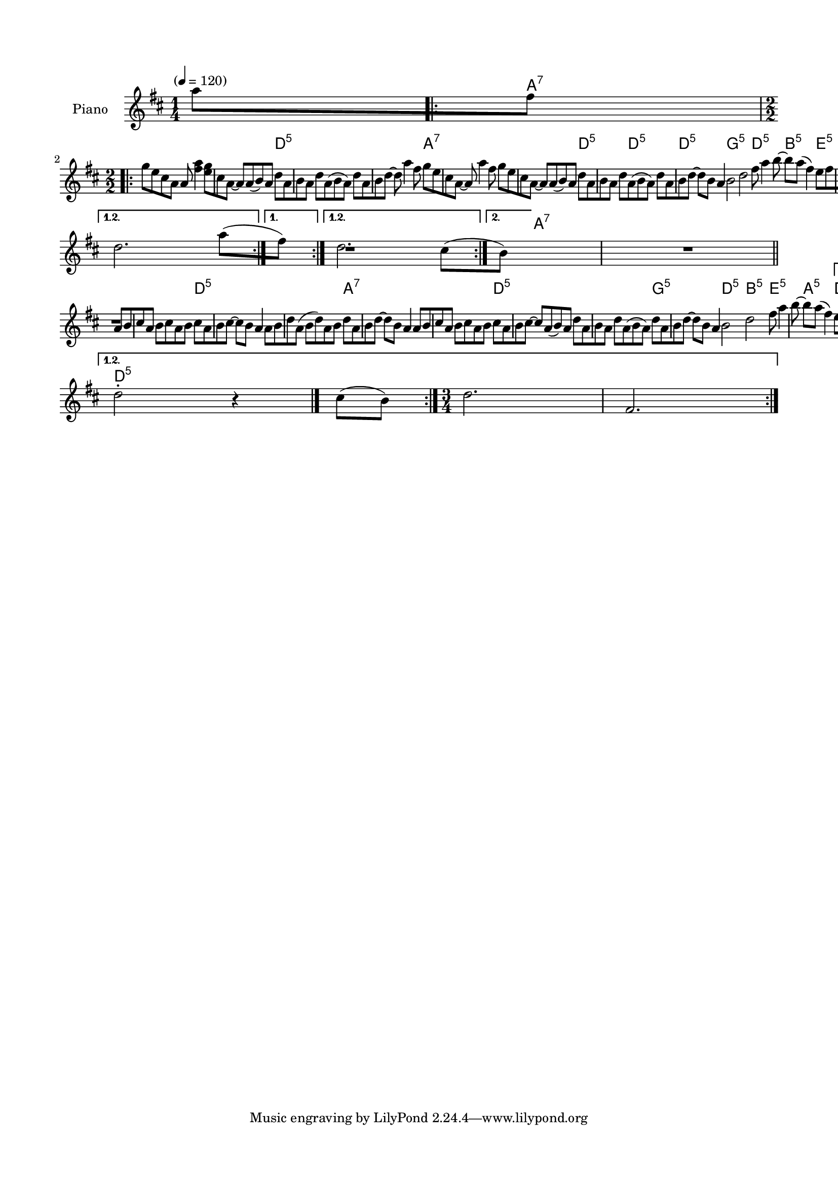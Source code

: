\version "2.22.1"
% automatically converted by musicxml2ly from Pig_Ankle_Rag_purged.xml
\pointAndClickOff

\header {
    encodingsoftware =  "MusicXML Library v3"
    }

#(set-global-staff-size 17.142857142857146)
\paper {
    
    paper-width = 21.0\cm
    paper-height = 29.7\cm
    top-margin = 1.5\cm
    bottom-margin = 1.5\cm
    left-margin = 1.5\cm
    right-margin = 1.5\cm
    indent = 1.6153846153846154\cm
    }
\layout {
    \context { \Score
        skipBars = ##t
        autoBeaming = ##f
        }
    }
PartPOneVoiceOne =  \relative a'' {
    \repeat volta 2 {
        \clef "treble" \time 1/4 \key d \major  |
        \tempo "" 4=120 a8 [ fis8 ] \numericTimeSignature\time 2/2
        \repeat volta 2 {
            g8 [ e8 cis8 a8 ] a8 <a' fis>4 |
            <g e>8 [ cis,8 a8 ~ ] a8 [ a8 ( b8 ) a8 ] |
            d8 [ a8 b8 a8 ] d8 [ a8 ( b8 a8 ) ] |
            d8 [ a8 b8 d8 ~ ] d8 a'4 fis8 |
             |
            g8 [ e8 cis8 a8 ~ ] a8 a'4 fis8 |
            g8 [ e8 cis8 a8 ~ ] a8 [ a8 ( b8 ) a8 ] |
            d8 [ a8 b8 a8 ] d8 [ a8 ( b8 a8 ) ] |
            d8 [ a8 b8 d8 ~ ] d8 [ b8 ] a4 |
             | 
            b2 d2 |
            fis8 a4 b8 ~ b8 [ a8 ( ] fis4 ) |
            e8 [ fis8 e8 a8 ~ ] a8 [ fis8 ] e4 }
        \alternative { {
                |
                d2. a'8 ( [ fis8 ) ] }
            {
                |
                d2. cis8 ( [ b8 ) ] }
            } |
         |
        R1 \bar "||"
        \repeat volta 2 {
            a8 [ b8 cis8 a8 ] b8 [ cis8 a8 b8 ] |
            cis8 [ a8 b8 cis8 ~ ] cis8 [ b8 ] a4 |
            a8 [ b8 d8 a8 ( ] b8 [ d8 ) a8 b8 ] |
            d8 [ a8 b8 d8 ~ ] d8 [ b8 ] a4  | 
            a8 [ b8 cis8 a8 ] b8 [ cis8 a8 b8 ] |
            cis8 [ a8 b8 cis8 ~ ] cis8 [ a8 ( b8 ) a8 ] |
            d8 [ a8 b8 a8 ] d8 [ a8 ( b8 a8 ) ] |
            d8 [ a8 b8 d8 ~ ] d8 [ b8 ] a4 |
             |
            b2 d2 |
            fis8 a4 b8 ~ b8 [ a8 ( ] fis4 ) |
            e8 [ fis8 e8 a8 ~ ] a8 [ fis8 ] e4 }
        \alternative { {
                |
                d2 ^. r4 cis8 ( [ b8 ) ] }
            } |
        \time 3/4  }
    \alternative { {
            |
            d2. fis,2. }
        } }

PartPOneVoiceOneChords =  \chordmode {
    \repeat volta 2 {
        \repeat volta 2 {
            |
            s8 \repeat volta 2 {
                a8:7 s8 s8 s8 s4 s8 |
                s8 s8 s8 s8 s8 s8 s8 s8 |
                d8:5 s8 s8 s8 s8 s8 s8 s8 |
                s8 s8 s8 s8 s8 s4 s8 |
                a8:7 s8 s8 s8 s8 s4 s8 |
                s8 s8 s8 s8 s8 s8 s8 s8 |
                d8:5 s8 s8 s8 s8 d8:5 s8 s8 |
                s8 s8 d8:5 s8 s8 s8 s4 |
                g2:5 s2 |
                d8:5 s4 s8 b8:5 s8 s4 |
                e8:5 s8 s8 s8 a8:5 s8 s4 }
            \alternative { {
                    |
                    s2. s8 }
                } s8 }
        \alternative { {
                |
                s2. s8 }
            } |
        s8 |
        a8:7 s8 s8 s8 s8 s8 s8 s8 |
        s8 s8 s8 s8 s8 s8 s4 |
        d8:5 s8 s8 s8 s8 s8 s8 s8 |
        s8 s8 s8 s8 s8 s8 s4 | 
        a8:7 s8 s8 s8 s8 s8 s8 s8 |
        s8 s8 s8 s8 s8 s8 s8 s8 |
        d8:5 s8 s8 s8 s8 s8 s8 s8 |
        s8 s8 s8 s8 s8 s8 s4 |
        g2:5 s2 |
        d8:5 s4 s8 b8:5 s8 s4 |
        e8:5 s8 s8 s8 a8:5 s8 s4 }
    \alternative { {
            |
            d2:5 s4 s8 }
        } s8 |
    d2.:5 \bar "|."
    }


% The score definition
\score {
    <<
        
        \new StaffGroup
        <<
            \context ChordNames = "PartPOneVoiceOneChords" { \PartPOneVoiceOneChords}
            \new Staff
            <<
                \set Staff.instrumentName = "Piano"
                
                \context Staff << 
                    \mergeDifferentlyDottedOn\mergeDifferentlyHeadedOn
                    \context Voice = "PartPOneVoiceOne" {  \PartPOneVoiceOne }
                    >>
                >>
            
            >>
        
        >>
    \layout {}
    % To create MIDI output, uncomment the following line:
    %  \midi {\tempo 4 = 100 }
    }

